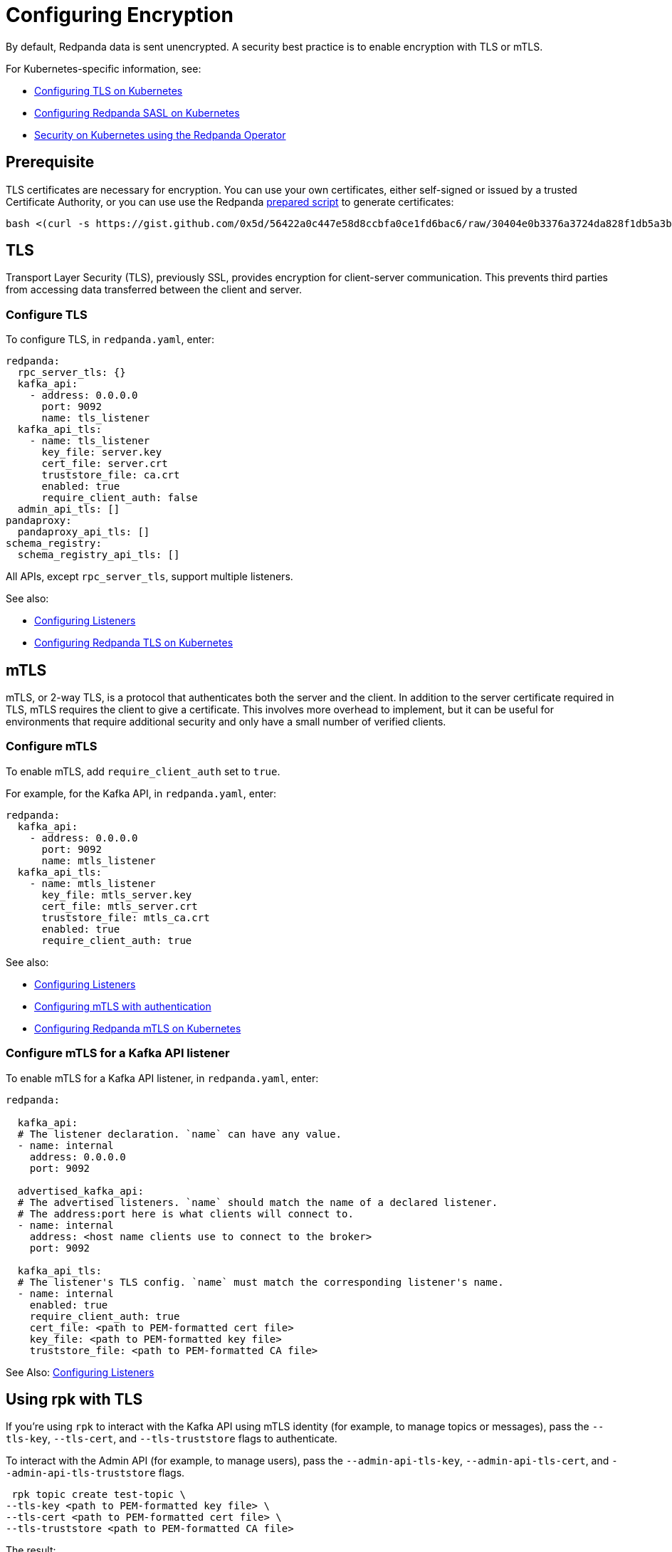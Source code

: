 = Configuring Encryption
:description: You can encrypt data with TLS or mTLS.

By default, Redpanda data is sent unencrypted. A security best practice is to enable encryption with TLS or mTLS.

For Kubernetes-specific information, see:

* xref:kubernetes-tls.adoc[Configuring TLS on Kubernetes]
* xref:sasl-kubernetes.adoc[Configuring Redpanda SASL on Kubernetes]
* xref:reference:redpanda-operator/index.adoc[Security on Kubernetes using the Redpanda Operator]

== Prerequisite

TLS certificates are necessary for encryption. You can use your own certificates, either self-signed or issued by a trusted Certificate Authority, or you can use use the Redpanda https://gist.github.com/0x5d/30404e0b3376a3724da828f1db5a3b1d29ffebf5[prepared script] to generate certificates:

[,bash]
----
bash <(curl -s https://gist.github.com/0x5d/56422a0c447e58d8ccbfa0ce1fd6bac6/raw/30404e0b3376a3724da828f1db5a3b1d29ffebf5/generate-certs.sh)
----

== TLS

Transport Layer Security (TLS), previously SSL, provides encryption for client-server communication. This prevents third parties from accessing data transferred between the client and server.

=== Configure TLS

To configure TLS, in `redpanda.yaml`, enter:

[,yaml]
----
redpanda:
  rpc_server_tls: {}
  kafka_api:
    - address: 0.0.0.0
      port: 9092
      name: tls_listener
  kafka_api_tls:
    - name: tls_listener
      key_file: server.key
      cert_file: server.crt
      truststore_file: ca.crt
      enabled: true
      require_client_auth: false
  admin_api_tls: []
pandaproxy:
  pandaproxy_api_tls: []
schema_registry:
  schema_registry_api_tls: []
----

All APIs, except `rpc_server_tls`, support multiple listeners.

See also:

* xref:cluster-administration:listener-configuration.adoc[Configuring Listeners]
* xref:reference:redpanda-operator/tls-kubernetes.adoc[Configuring Redpanda TLS on Kubernetes]

== mTLS

mTLS, or 2-way TLS, is a protocol that authenticates both the server and the client. In addition to the server certificate required in TLS, mTLS requires the client to give a certificate. This involves more overhead to implement, but it can be useful for environments that require additional security and only have a small number of verified clients.

=== Configure mTLS

To enable mTLS, add `require_client_auth` set to `true`.

For example, for the Kafka API, in `redpanda.yaml`, enter:

[,yaml]
----
redpanda:
  kafka_api:
    - address: 0.0.0.0
      port: 9092
      name: mtls_listener
  kafka_api_tls:
    - name: mtls_listener
      key_file: mtls_server.key
      cert_file: mtls_server.crt
      truststore_file: mtls_ca.crt
      enabled: true
      require_client_auth: true
----

See also:

* xref:cluster-administration:listener-configuration.adoc[Configuring Listeners]
* xref:security:authentication.adoc[Configuring mTLS with authentication]
* xref:reference:redpanda-operator/kubernetes-mtls.adoc[Configuring Redpanda mTLS on Kubernetes]

=== Configure mTLS for a Kafka API listener

To enable mTLS for a Kafka API listener, in `redpanda.yaml`, enter:

[,yaml]
----
redpanda:

  kafka_api:
  # The listener declaration. `name` can have any value.
  - name: internal
    address: 0.0.0.0
    port: 9092

  advertised_kafka_api:
  # The advertised listeners. `name` should match the name of a declared listener.
  # The address:port here is what clients will connect to.
  - name: internal
    address: <host name clients use to connect to the broker>
    port: 9092

  kafka_api_tls:
  # The listener's TLS config. `name` must match the corresponding listener's name.
  - name: internal
    enabled: true
    require_client_auth: true
    cert_file: <path to PEM-formatted cert file>
    key_file: <path to PEM-formatted key file>
    truststore_file: <path to PEM-formatted CA file>
----

See Also: xref:cluster-administration:listener-configuration.adoc[Configuring Listeners]

== Using rpk with TLS

If you're using `rpk` to interact with the Kafka API using mTLS identity (for example, to manage topics or messages), pass the `--tls-key`, `--tls-cert`, and `--tls-truststore` flags to authenticate.

To interact with the Admin API (for example, to manage users), pass the `--admin-api-tls-key`, `--admin-api-tls-cert`, and `--admin-api-tls-truststore` flags.

[,bash]
----
 rpk topic create test-topic \
--tls-key <path to PEM-formatted key file> \
--tls-cert <path to PEM-formatted cert file> \
--tls-truststore <path to PEM-formatted CA file>
----

The result:

[,bash]
----
TOPIC       STATUS
test-topic  OK
----

To check the configuration of the topic, run:

[,bash]
----
rpk topic describe test-topic <tls flags from above>
----

By default, `rpk` connects to `localhost:9092` for Kafka protocol commands. If you're connecting to a remote broker or if you configured your local broker differently, use the `--brokers <address:port>` flag.

== Suggested reading

* https://redpanda.com/blog/tls-config/[TLS configuration for Redpanda and rpk]
* https://redpanda.com/blog/schema_registry/[Working with schema registry]
